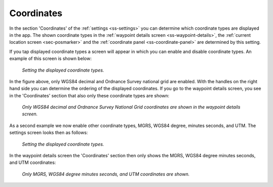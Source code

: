 .. _sec-settings-coordinates:

Coordinates
===========

In the section 'Coordinates' of the :ref:`settings <ss-settings>` you can determine which coordinate types are displayed in the app. The shown coordinate types in the :ref:`waypoint details screen <ss-waypoint-details>`, the :ref:`current location screen <sec-posmarker>` and the :ref:`coordinate panel <ss-coordinate-panel>` are determined by this setting.

If you tap displayed coordinate types a screen will appear in which you can enable and disable coordinate types. An example of this screen is shown below:

.. figure:: ../_static/settings-coordinates1.png
   :height: 568px
   :width: 320px
   :alt: Displayed Coordinate types Topo GPS
   
   *Setting the displayed coordinate types.*

In the figure above, only WGS84 decimal and Ordnance Survey national grid are enabled. With the handles on the right hand side you can determine the ordering of the displayed coordinates. If you go to the waypoint details screen, you see in the 'Coordinates' section that also only these coordinate types are shown:

.. figure:: ../_static/settings-coordinates2.png
   :height: 568px
   :width: 320px
   :alt: Displayed Coordinate types Topo GPS
   
   *Only WGS84 decimal and Ordnance Survey National Grid coordinates are shown in the waypoint details screen.*
   
As a second example we now enable other coordinate types, MGRS, WGS84 degree, minutes seconds, and UTM. The settings screen looks then as follows:

.. figure:: ../_static/settings-coordinates3.png
   :height: 568px
   :width: 320px
   :alt: Displayed coordinate types Topo GPS
   
   *Setting the displayed coordinate types.*

In the waypoint details screen the 'Coordinates' section then only shows the MGRS, WGS84 degree minutes seconds, and UTM coordinates:
   
.. figure:: ../_static/settings-coordinates4.png
   :height: 568px
   :width: 320px
   :alt: Displayed coordinate types Topo GPS
   
   *Only MGRS, WGS84 degree minutes seconds, and UTM coordinates are shown.*   

